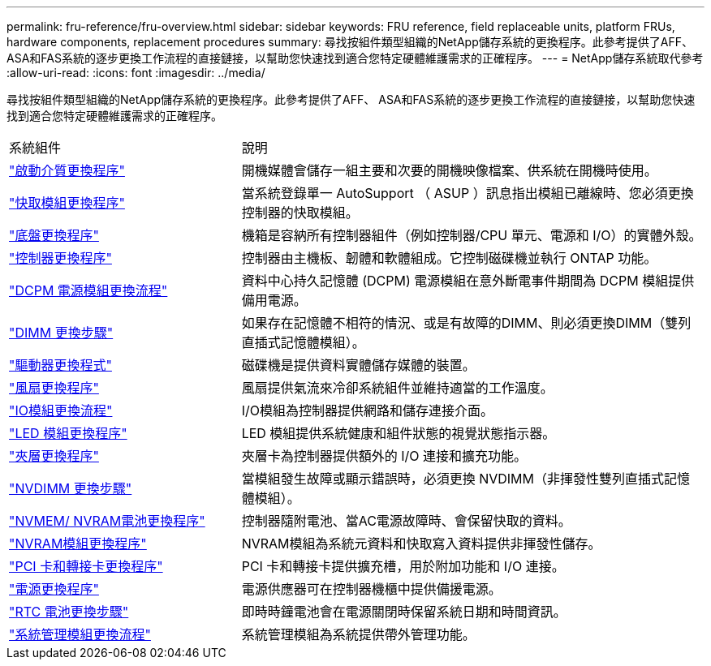 ---
permalink: fru-reference/fru-overview.html 
sidebar: sidebar 
keywords: FRU reference, field replaceable units, platform FRUs, hardware components, replacement procedures 
summary: 尋找按組件類型組織的NetApp儲存系統的更換程序。此參考提供了AFF、 ASA和FAS系統的逐步更換工作流程的直接鏈接，以幫助您快速找到適合您特定硬體維護需求的正確程序。 
---
= NetApp儲存系統取代參考
:allow-uri-read: 
:icons: font
:imagesdir: ../media/


[role="lead"]
尋找按組件類型組織的NetApp儲存系統的更換程序。此參考提供了AFF、 ASA和FAS系統的逐步更換工作流程的直接鏈接，以幫助您快速找到適合您特定硬體維護需求的正確程序。

[cols="1,2"]
|===


| 系統組件 | 說明 


| link:bootmedia-fru-links.html["啟動介質更換程序"] | 開機媒體會儲存一組主要和次要的開機映像檔案、供系統在開機時使用。 


| link:caching-module-fru-links.html["快取模組更換程序"] | 當系統登錄單一 AutoSupport （ ASUP ）訊息指出模組已離線時、您必須更換控制器的快取模組。 


| link:chassis-fru-links.html["底盤更換程序"] | 機箱是容納所有控制器組件（例如控制器/CPU 單元、電源和 I/O）的實體外殼。 


| link:controller-fru-links.html["控制器更換程序"] | 控制器由主機板、韌體和軟體組成。它控制磁碟機並執行 ONTAP 功能。 


| link:dcpm-power-fru-links.html["DCPM 電源模組更換流程"] | 資料中心持久記憶體 (DCPM) 電源模組在意外斷電事件期間為 DCPM 模組提供備用電源。 


| link:dimm-fru-links.html["DIMM 更換步驟"] | 如果存在記憶體不相符的情況、或是有故障的DIMM、則必須更換DIMM（雙列直插式記憶體模組）。 


| link:drive-fru-links.html["驅動器更換程式"] | 磁碟機是提供資料實體儲存媒體的裝置。 


| link:fan-fru-links.html["風扇更換程序"] | 風扇提供氣流來冷卻系統組件並維持適當的工作溫度。 


| link:io-module-fru-links.html["IO模組更換流程"] | I/O模組為控制器提供網路和儲存連接介面。 


| link:led-module-fru-links.html["LED 模組更換程序"] | LED 模組提供系統健康和組件狀態的視覺狀態指示器。 


| link:mezzanine-fru-links.html["夾層更換程序"] | 夾層卡為控制器提供額外的 I/O 連接和擴充功能。 


| link:nvdimm-fru-links.html["NVDIMM 更換步驟"] | 當模組發生故障或顯示錯誤時，必須更換 NVDIMM（非揮發性雙列直插式記憶體模組）。 


| link:nvmem-battery-fru-links.html["NVMEM/ NVRAM電池更換程序"] | 控制器隨附電池、當AC電源故障時、會保留快取的資料。 


| link:nvram-module-fru-links.html["NVRAM模組更換程序"] | NVRAM模組為系統元資料和快取寫入資料提供非揮發性儲存。 


| link:pci-cards-fru-links.html["PCI 卡和轉接卡更換程序"] | PCI 卡和轉接卡提供擴充槽，用於附加功能和 I/O 連接。 


| link:power-supply-fru-links.html["電源更換程序"] | 電源供應器可在控制器機櫃中提供備援電源。 


| link:rtc-battery-fru-links.html["RTC 電池更換步驟"] | 即時時鐘電池會在電源關閉時保留系統日期和時間資訊。 


| link:system-management-fru-links.html["系統管理模組更換流程"] | 系統管理模組為系統提供帶外管理功能。 
|===